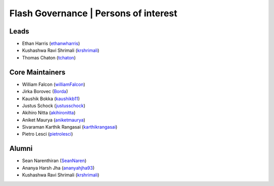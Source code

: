 .. _governance:

Flash Governance | Persons of interest
======================================

Leads
-----
- Ethan Harris (`ethanwharris <https://github.com/ethanwharris>`_)
- Kushashwa Ravi Shrimali (`krshrimali <https://github.com/krshrimali>`_)
- Thomas Chaton (`tchaton <https://github.com/tchaton>`_)

Core Maintainers
----------------
- William Falcon (`williamFalcon <https://github.com/williamFalcon>`_)
- Jirka Borovec (`Borda <https://github.com/Borda>`_)
- Kaushik Bokka (`kaushikb11 <https://github.com/kaushikb11>`_)
- Justus Schock (`justusschock <https://github.com/justusschock>`_)
- Akihiro Nitta (`akihironitta <https://github.com/akihironitta>`_)
- Aniket Maurya (`aniketmaurya <https://github.com/aniketmaurya>`_)
- Sivaraman Karthik Rangasai (`karthikrangasai <https://github.com/karthikrangasai>`_)
- Pietro Lesci (`pietrolesci <https://github.com/pietrolesci>`_)

Alumni
------

- Sean Narenthiran (`SeanNaren <https://github.com/SeanNaren>`_)
- Ananya Harsh Jha (`ananyahjha93 <https://github.com/ananyahjha93>`_)
- Kushashwa Ravi Shrimali (`krshrimali <https://github.com/krshrimali>`_)

